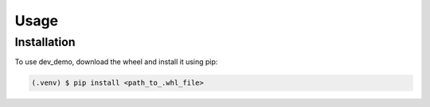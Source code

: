 Usage
=====

Installation
------------

To use dev_demo, download the wheel and install it using pip:

.. code-block:: console

   (.venv) $ pip install <path_to_.whl_file>